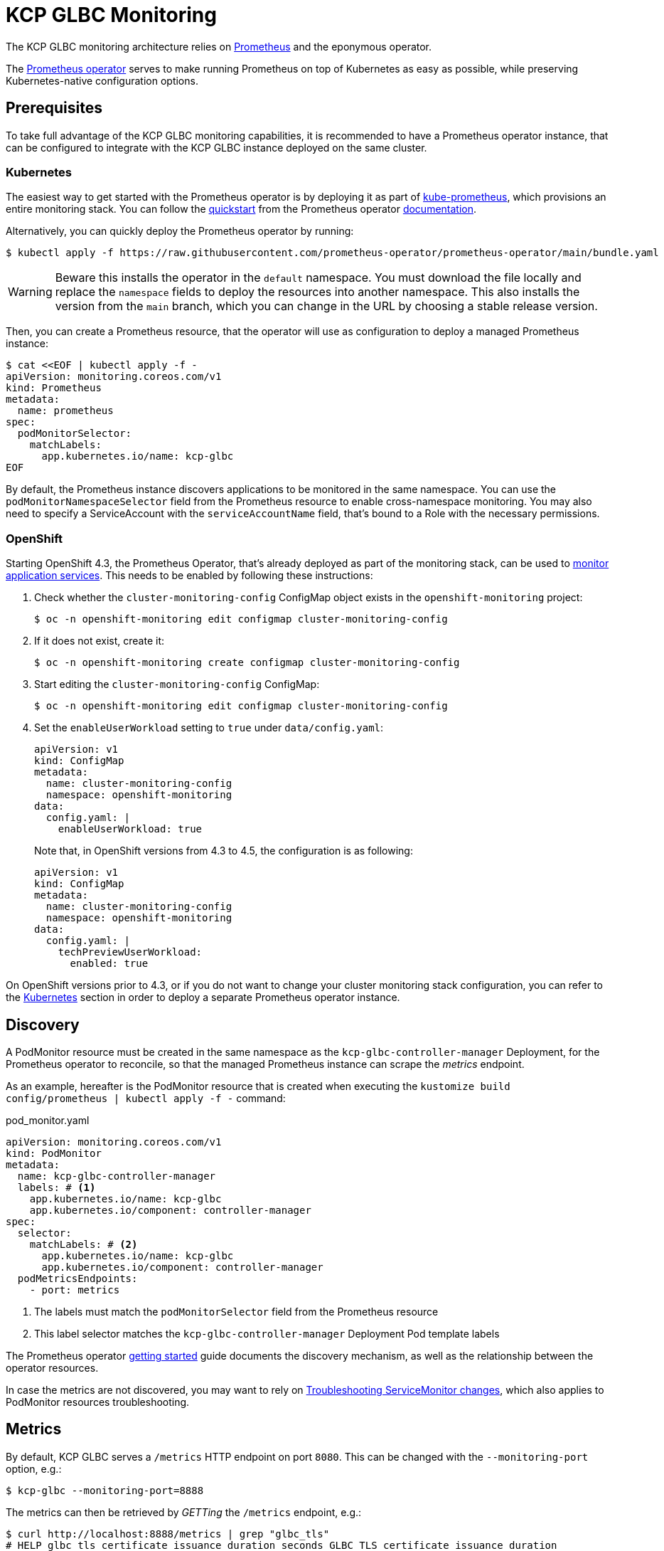 [[monitoring]]
= KCP GLBC Monitoring

The KCP GLBC monitoring architecture relies on https://prometheus.io[Prometheus] and the eponymous operator.

The https://prometheus-operator.dev[Prometheus operator] serves to make running Prometheus on top of Kubernetes as easy as possible, while preserving Kubernetes-native configuration options.

[[prerequisites]]
== Prerequisites

To take full advantage of the KCP GLBC monitoring capabilities, it is recommended to have a Prometheus operator instance, that can be configured to integrate with the KCP GLBC instance deployed on the same cluster.

[[kubernetes]]
=== Kubernetes

The easiest way to get started with the Prometheus operator is by deploying it as part of https://github.com/prometheus-operator/kube-prometheus[kube-prometheus], which provisions an entire monitoring stack.
You can follow the https://prometheus-operator.dev/docs/prologue/quick-start/[quickstart] from the Prometheus operator https://prometheus-operator.dev/[documentation].

Alternatively, you can quickly deploy the Prometheus operator by running:

[source,console]
----
$ kubectl apply -f https://raw.githubusercontent.com/prometheus-operator/prometheus-operator/main/bundle.yaml
----

WARNING: Beware this installs the operator in the `default` namespace. You must download the file locally and replace the `namespace` fields to deploy the resources into another namespace. This also installs the version from the `main` branch, which you can change in the URL by choosing a stable release version.

Then, you can create a Prometheus resource, that the operator will use as configuration to deploy a managed Prometheus instance:

[source,console]
----
$ cat <<EOF | kubectl apply -f -
apiVersion: monitoring.coreos.com/v1
kind: Prometheus
metadata:
  name: prometheus
spec:
  podMonitorSelector:
    matchLabels:
      app.kubernetes.io/name: kcp-glbc
EOF
----

By default, the Prometheus instance discovers applications to be monitored in the same namespace.
You can use the `podMonitorNamespaceSelector` field from the Prometheus resource to enable cross-namespace monitoring.
You may also need to specify a ServiceAccount with the `serviceAccountName` field, that's bound to a Role with the necessary permissions.

[[openshift]]
=== OpenShift

Starting OpenShift 4.3, the Prometheus Operator, that's already deployed as part of the monitoring stack, can be used to https://docs.openshift.com/container-platform/4.3/monitoring/monitoring-your-own-services.html[monitor application services].
This needs to be enabled by following these instructions:

. Check whether the `cluster-monitoring-config` ConfigMap object exists in the `openshift-monitoring` project:

  $ oc -n openshift-monitoring edit configmap cluster-monitoring-config

. If it does not exist, create it:

  $ oc -n openshift-monitoring create configmap cluster-monitoring-config

. Start editing the `cluster-monitoring-config` ConfigMap:

  $ oc -n openshift-monitoring edit configmap cluster-monitoring-config

. Set the `enableUserWorkload` setting to `true` under `data/config.yaml`:
+
[source,yaml]
----
apiVersion: v1
kind: ConfigMap
metadata:
  name: cluster-monitoring-config
  namespace: openshift-monitoring
data:
  config.yaml: |
    enableUserWorkload: true
----
Note that, in OpenShift versions from 4.3 to 4.5, the configuration is as following:
+
[source,yaml]
----
apiVersion: v1
kind: ConfigMap
metadata:
  name: cluster-monitoring-config
  namespace: openshift-monitoring
data:
  config.yaml: |
    techPreviewUserWorkload:
      enabled: true
----

On OpenShift versions prior to 4.3, or if you do not want to change your cluster monitoring stack configuration, you can refer to the <<Kubernetes>> section in order to deploy a separate Prometheus operator instance.

[[discovery]]
== Discovery

A PodMonitor resource must be created in the same namespace as the `kcp-glbc-controller-manager` Deployment, for the Prometheus operator to reconcile, so that the managed Prometheus instance can scrape the _metrics_ endpoint.

As an example, hereafter is the PodMonitor resource that is created when executing the `kustomize build config/prometheus | kubectl apply -f -` command:

.pod_monitor.yaml
[source,yaml]
----
apiVersion: monitoring.coreos.com/v1
kind: PodMonitor
metadata:
  name: kcp-glbc-controller-manager
  labels: # <1>
    app.kubernetes.io/name: kcp-glbc
    app.kubernetes.io/component: controller-manager
spec:
  selector:
    matchLabels: # <2>
      app.kubernetes.io/name: kcp-glbc
      app.kubernetes.io/component: controller-manager
  podMetricsEndpoints:
    - port: metrics
----
<1> The labels must match the `podMonitorSelector` field from the Prometheus resource
<2> This label selector matches the `kcp-glbc-controller-manager` Deployment Pod template labels

The Prometheus operator https://github.com/prometheus-operator/prometheus-operator/blob/v0.56.0/Documentation/user-guides/getting-started.md#related-resources[getting started] guide documents the discovery mechanism, as well as the relationship between the operator resources.

In case the metrics are not discovered, you may want to rely on https://github.com/prometheus-operator/prometheus-operator/blob/v0.56.0/Documentation/troubleshooting.md#troubleshooting-servicemonitor-changes[Troubleshooting ServiceMonitor changes], which also applies to PodMonitor resources troubleshooting.

[[metrics]]
== Metrics

By default, KCP GLBC serves a `/metrics` HTTP endpoint on port `8080`.
This can be changed with the `--monitoring-port` option, e.g.:

[source,console]
----
$ kcp-glbc --monitoring-port=8888
----

The metrics can then be retrieved by _GETTing_ the `/metrics` endpoint, e.g.:

[source,console]
----
$ curl http://localhost:8888/metrics | grep "glbc_tls"
# HELP glbc_tls_certificate_issuance_duration_seconds GLBC TLS certificate issuance duration
# TYPE glbc_tls_certificate_issuance_duration_seconds histogram
glbc_tls_certificate_issuance_duration_seconds_bucket{issuer="letsencryptstaging",result="succeeded",le="1"} 0
glbc_tls_certificate_issuance_duration_seconds_bucket{issuer="letsencryptstaging",result="succeeded",le="5"} 0
glbc_tls_certificate_issuance_duration_seconds_bucket{issuer="letsencryptstaging",result="succeeded",le="10"} 0
glbc_tls_certificate_issuance_duration_seconds_bucket{issuer="letsencryptstaging",result="succeeded",le="15"} 0
glbc_tls_certificate_issuance_duration_seconds_bucket{issuer="letsencryptstaging",result="succeeded",le="30"} 0
glbc_tls_certificate_issuance_duration_seconds_bucket{issuer="letsencryptstaging",result="succeeded",le="45"} 0
glbc_tls_certificate_issuance_duration_seconds_bucket{issuer="letsencryptstaging",result="succeeded",le="60"} 0
glbc_tls_certificate_issuance_duration_seconds_bucket{issuer="letsencryptstaging",result="succeeded",le="120"} 1
glbc_tls_certificate_issuance_duration_seconds_bucket{issuer="letsencryptstaging",result="succeeded",le="300"} 1
glbc_tls_certificate_issuance_duration_seconds_bucket{issuer="letsencryptstaging",result="succeeded",le="+Inf"} 1
glbc_tls_certificate_issuance_duration_seconds_sum{issuer="letsencryptstaging",result="succeeded"} 93
glbc_tls_certificate_issuance_duration_seconds_count{issuer="letsencryptstaging",result="succeeded"} 1
# HELP glbc_tls_certificate_pending_request_count GLBC TLS certificate pending request count
# TYPE glbc_tls_certificate_pending_request_count gauge
glbc_tls_certificate_pending_request_count{issuer="letsencryptstaging"} 0
# HELP glbc_tls_certificate_request_errors_total GLBC TLS certificate total number of request errors
# TYPE glbc_tls_certificate_request_errors_total counter
glbc_tls_certificate_request_errors_total{issuer="letsencryptstaging"} 0
# HELP glbc_tls_certificate_request_total GLBC TLS certificate total number of requests
# TYPE glbc_tls_certificate_request_total counter
glbc_tls_certificate_request_total{issuer="letsencryptstaging",result="failed"} 0
glbc_tls_certificate_request_total{issuer="letsencryptstaging",result="succeeded"} 1
# HELP glbc_tls_certificate_secret_count GLBC TLS certificate secret count
# TYPE glbc_tls_certificate_secret_count gauge
glbc_tls_certificate_secret_count{issuer="letsencryptstaging"} 1
----

The serving of the metrics endpoint can be disabled by setting this option to `0`, e.g.:

[source,console]
----
$ kcp-glbc --monitoring-port=0
----

The KCP GLBC monitoring endpoint exposes the metrics listed in the following sections.

=== AWS Route53 metrics

.AWS Route53 metrics
|===
|Name |Type |Description |Labels

| `glbc_aws_route53_inflight_request_count`
| `GaugeVec`
| Current number of inflight requests to Route53
| `operation`

| `glbc_aws_route53_request_total`
| `CounterVec`
| Total number of requests to Route53
| `operation`, `code`

| `glbc_aws_route53_request_errors_total`
| `CounterVec`
| Total number of failed requests to Route53
| `operation`, `code`

| `glbc_aws_route53_request_duration_seconds`
| `HistogramVec`
| Duration of requests to Route53
| `operation`, `code`

|===

=== TLS Certificate Metrics

.TLS certificate metrics
|===
|Name |Type |Description |Labels

| `glbc_tls_certificate_secret_count`
| `GaugeVec`
| Current number of TLS certificate Secrets
| `issuer`

| `glbc_tls_certificate_pending_request_count`
| `GaugeVec`
| Current number of pending certificate requests
| `issuer`

| `glbc_tls_certificate_request_total`
| `CounterVec`
| Total number of TLS certificate requests
| `issuer`, `result`

| `glbc_tls_certificate_request_errors_total`
| `CounterVec`
| Total number of failed TLS certificate requests
| `issuer`

| `glbc_tls_certificate_issuance_duration_seconds`
| `HistogramVec`
| Duration of the TLS certificate issuance
| `issuer`, `result`

|===

=== Ingress Object Metrics

.Ingress object metrics
|===
|Name |Type |Description |Labels


| `glbc_ingress_managed_object_total`
| `Gauge`
| Total number of managed ingress object
| none

| `glbc_ingress_managed_object_time_to_admission`
| `Histogram`
| Duration of the ingress object admission
| none

|===

=== Controller Metrics

.Reconcilation metrics
|===
|Name |Type |Description |Labels

| `glbc_controller_reconcile_total`
| `CounterVec`
| Total number of reconciliations per controller
| `controller`, `result`

| `glbc_controller_reconcile_errors_total`
| `CounterVec`
| Total number of reconciliation errors per controller
| `controller`

| `glbc_controller_reconcile_time_seconds`
| `HistogramVec`
| Length of time per reconciliation per controller
| `controller`

| `glbc_controller_max_concurrent_reconciles`
| `GaugeVec`
| Maximum number of concurrent reconciles per controller
| `controller`

| `glbc_controller_active_workers`
| `GaugeVec`
| Number of currently used workers per controller
| `controller`

|===

.Workqueue metrics
|===
|Name |Type |Description |Labels

| `workqueue_adds_total`
| `CounterVec`
| Total number of adds handled by workqueue
| `name`

| `workqueue_depth`
| `CounterVec`
| Current depth of workqueue
| `name`

| `workqueue_longest_running_processor_seconds`
| `GaugeVec`
| How many seconds has the longest running processor for workqueue been running
| `name`

| `workqueue_queue_duration_seconds`
| `HistogramVec`
| How long in seconds an item stays in workqueue before being requested
| `name`

| `workqueue_retries_total`
| `CounterVec`
| Total number of retries handled by workqueue
| `name`

| `workqueue_unfinished_work_seconds`
| `GaugeVec`
| How many seconds of work has been done that is in progress and hasn't been observed by work_duration. Large values indicate stuck threads. One can deduce the number of stuck threads by observing the rate at which this increases
| `name`

| `workqueue_work_duration_seconds`
| `HistogramVec`
| How long in seconds processing an item from workqueue takes
| `name`

|===

=== Go Runtime Metrics

.Go Runtime metrics
|===
|Name |Type |Description

| `go_gc_duration_seconds`
| `Summary`
| A summary of the pause duration of garbage collection cycles

| `go_goroutines`
| `Gauge`
| Number of goroutines that currently exist

| `go_info`
| `Gauge`
| Information about the Go environment

| `go_memstats_alloc_bytes`
| `Gauge`
| Number of bytes allocated and still in use

| `go_memstats_alloc_bytes_total`
| `Counter`
| Total number of bytes allocated, even if freed

| `go_memstats_buck_hash_sys_bytes`
| `Gauge`
| Number of bytes used by the profiling bucket hash table

| `go_memstats_frees_total`
| `Counter`
| Total number of frees

| `go_memstats_gc_cpu_fraction`
| `Gauge`
| The fraction of this program's available CPU time used by the GC since the program started

| `go_memstats_gc_sys_bytes`
| `Gauge`
| Number of bytes used for garbage collection system metadata

| `go_memstats_heap_alloc_bytes`
| `Gauge`
| Number of heap bytes allocated and still in use

| `go_memstats_heap_idle_bytes`
| `Gauge`
| Number of heap bytes waiting to be used

| `go_memstats_heap_inuse_bytes`
| `Gauge`
| Number of heap bytes that are in use

| `go_memstats_heap_objects`
| `Gauge`
| Number of allocated objects

| `go_memstats_heap_released_bytes`
| `Gauge`
| Number of heap bytes released to OS

| `go_memstats_heap_sys_bytes`
| `Gauge`
| Number of heap bytes obtained from system

| `go_memstats_last_gc_time_seconds`
| `Gauge`
| Number of seconds since 1970 of last garbage collection

| `go_memstats_lookups_total`
| `Counter`
| Total number of pointer lookups

| `go_memstats_mallocs_total`
| `Counter`
| Total number of mallocs

| `go_memstats_mcache_inuse_bytes`
| `Gauge`
| Number of bytes in use by mcache structures

| `go_memstats_mcache_sys_bytes`
| `Gauge`
| Number of bytes used for mcache structures obtained from system

| `go_memstats_mspan_inuse_bytes`
| `Gauge`
| Number of bytes in use by mspan structures

| `go_memstats_mspan_sys_bytes`
| `Gauge`
| Number of bytes used for mspan structures obtained from system

| `go_memstats_next_gc_bytes`
| `Gauge`
| Number of heap bytes when next garbage collection will take place

| `go_memstats_other_sys_bytes`
| `Gauge`
| Number of bytes used for other system allocations

| `go_memstats_stack_inuse_bytes`
| `Gauge`
| Number of bytes in use by the stack allocator

| `go_memstats_stack_sys_bytes`
| `Gauge`
| Number of bytes obtained from system for stack allocator

| `go_memstats_sys_bytes`
| `Gauge`
| Number of bytes obtained from system

| `go_threads`
| `Gauge`
| Number of OS threads created

|===

=== Process Metrics

.Process metrics
|===
|Name |Type |Description

| `process_cpu_seconds_total`
| `Counter`
| Total user and system CPU time spent in seconds

| `process_open_fds`
| `Gauge`
| Number of open file descriptors

| `process_max_fds`
| `Gauge`
| Maximum number of open file descriptors

| `process_virtual_memory_bytes`
| `Gauge`
| Virtual memory size in bytes

| `process_virtual_memory_max_bytes`
| `Gauge`
| Maximum amount of virtual memory available in bytes

| `process_resident_memory_bytes`
| `Gauge`
| Resident memory size in bytes

| `process_start_time_seconds`
| `Gauge`
| Start time of the process since unix epoch in seconds

|===
